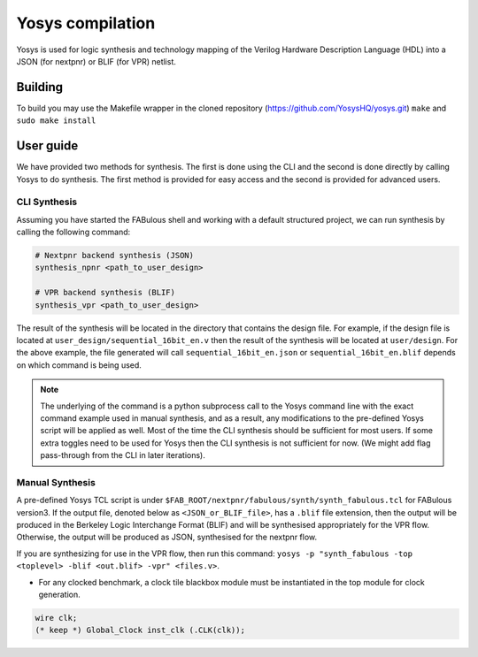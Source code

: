 .. _yosys:

Yosys compilation
=================

Yosys is used for logic synthesis and technology mapping of the Verilog Hardware Description Language (HDL) into a JSON (for nextpnr) or BLIF (for VPR) netlist.

Building
--------

To build you may use the Makefile wrapper in the cloned repository (https://github.com/YosysHQ/yosys.git) ``make`` and ``sudo make install``

User guide
----------
We have provided two methods for synthesis. The first is done using the CLI and the second is done directly by calling 
Yosys to do synthesis. The first method is provided for easy access and the second is provided for advanced users. 

CLI Synthesis
^^^^^^^^^^^^^
Assuming you have started the FABulous shell and working with a default structured project, we can run synthesis by 
calling the following command:

.. code-block:: console

        # Nextpnr backend synthesis (JSON)
        synthesis_npnr <path_to_user_design>
        
        # VPR backend synthesis (BLIF)
        synthesis_vpr <path_to_user_design>


The result of the synthesis will be located in the directory that contains the design file. For example, if the design 
file is located at ``user_design/sequential_16bit_en.v`` then the result of the synthesis will be located at 
``user/design``. For the above example, the file generated will call ``sequential_16bit_en.json`` or 
``sequential_16bit_en.blif`` depends on which command is being used. 

.. note::
        The underlying of the command is a python subprocess call to the Yosys command line with the exact command 
        example used in manual synthesis, and as a result, any modifications to the pre-defined Yosys script will be 
        applied as well. Most of the time the CLI synthesis should be sufficient for most users. If some extra toggles 
        need to be used for Yosys then the CLI synthesis is not sufficient for now. (We might add flag pass-through from the CLI in later iterations). 


Manual Synthesis
^^^^^^^^^^^^^^^^
A pre-defined Yosys TCL script is under ``$FAB_ROOT/nextpnr/fabulous/synth/synth_fabulous.tcl`` for FABulous version3. If the output file, denoted below as ``<JSON_or_BLIF_file>``, has a ``.blif`` file extension, then the output will be produced in the Berkeley Logic Interchange Format (BLIF) and will be synthesised appropriately for the VPR flow. Otherwise, the output will be produced as JSON, synthesised for the nextpnr flow.

If you are synthesizing for use in the VPR flow, then run this command: ``yosys -p "synth_fabulous -top <toplevel> -blif <out.blif> -vpr" <files.v>``.

* For any clocked benchmark, a clock tile blackbox module must be instantiated in the top module for clock generation.

.. code-block:: verilog 

        wire clk;
        (* keep *) Global_Clock inst_clk (.CLK(clk));

